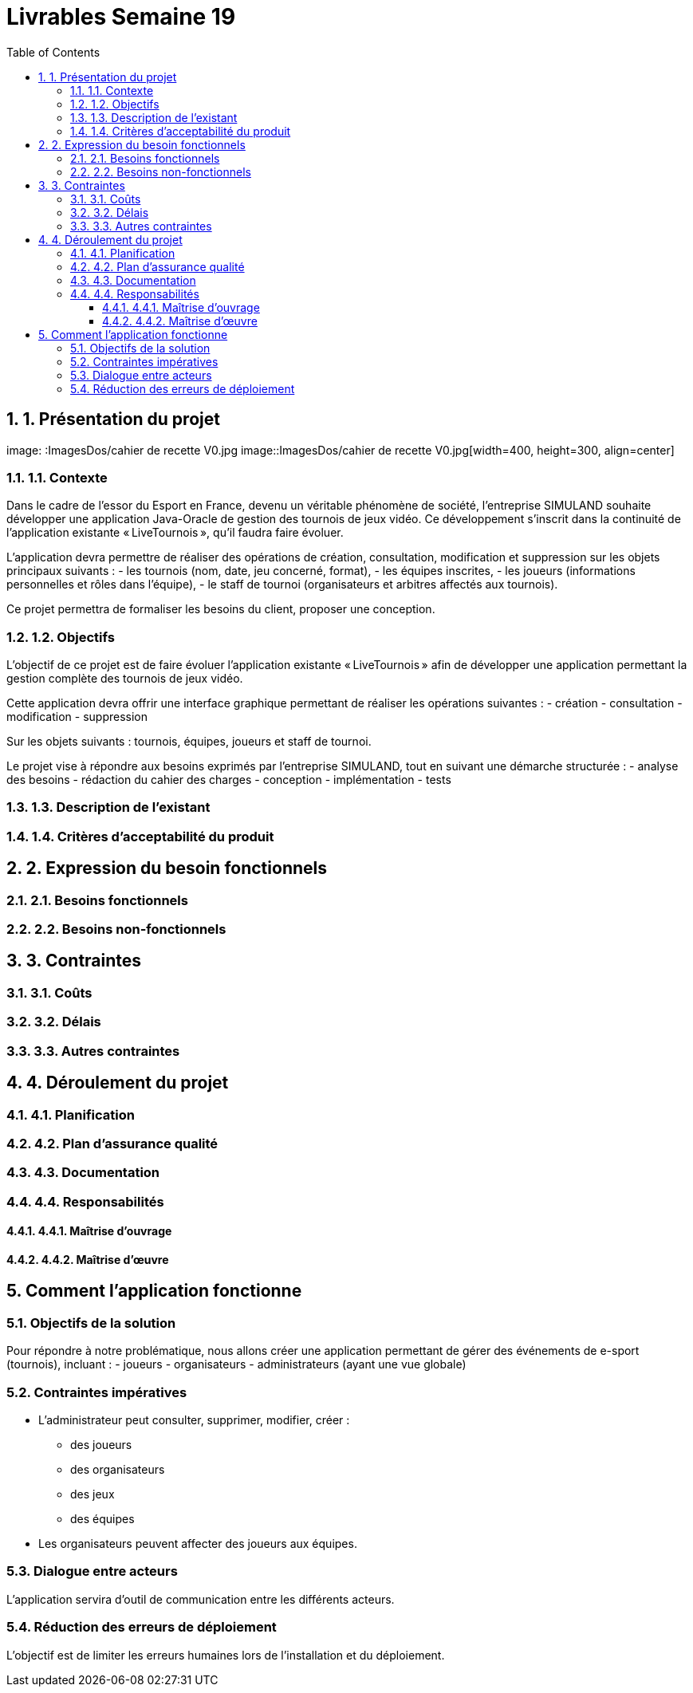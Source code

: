 = Livrables Semaine 19
:doctype: article
:toc: left
:toclevels: 3
:sectnums:

== 1. Présentation du projet

image: :ImagesDos/cahier de recette V0.jpg
image::ImagesDos/cahier de recette V0.jpg[width=400, height=300, align=center]

=== 1.1. Contexte

Dans le cadre de l’essor du Esport en France, devenu un véritable phénomène de société, l’entreprise SIMULAND souhaite développer une application Java-Oracle de gestion des tournois de jeux vidéo. Ce développement s’inscrit dans la continuité de l’application existante « LiveTournois », qu’il faudra faire évoluer.

L’application devra permettre de réaliser des opérations de création, consultation, modification et suppression sur les objets principaux suivants :
- les tournois (nom, date, jeu concerné, format),
- les équipes inscrites,
- les joueurs (informations personnelles et rôles dans l’équipe),
- le staff de tournoi (organisateurs et arbitres affectés aux tournois).

Ce projet permettra de formaliser les besoins du client, proposer une conception.

=== 1.2. Objectifs

L’objectif de ce projet est de faire évoluer l’application existante « LiveTournois » afin de développer une application permettant la gestion complète des tournois de jeux vidéo.

Cette application devra offrir une interface graphique permettant de réaliser les opérations suivantes :
- création
- consultation
- modification
- suppression

Sur les objets suivants : tournois, équipes, joueurs et staff de tournoi.

Le projet vise à répondre aux besoins exprimés par l’entreprise SIMULAND, tout en suivant une démarche structurée :
- analyse des besoins
- rédaction du cahier des charges
- conception
- implémentation
- tests

=== 1.3. Description de l’existant

// À compléter...

=== 1.4. Critères d’acceptabilité du produit

// À compléter...

== 2. Expression du besoin fonctionnels

=== 2.1. Besoins fonctionnels

// À compléter...

=== 2.2. Besoins non-fonctionnels

// À compléter...

== 3. Contraintes

=== 3.1. Coûts

// À compléter...

=== 3.2. Délais

// À compléter...

=== 3.3. Autres contraintes

// À compléter...

== 4. Déroulement du projet

=== 4.1. Planification

// À compléter...

=== 4.2. Plan d’assurance qualité

// À compléter...

=== 4.3. Documentation

// À compléter...

=== 4.4. Responsabilités

==== 4.4.1. Maîtrise d’ouvrage

// À compléter...

==== 4.4.2. Maîtrise d’œuvre

// À compléter...

== Comment l’application fonctionne

=== Objectifs de la solution

Pour répondre à notre problématique, nous allons créer une application permettant de gérer des événements de e-sport (tournois), incluant :
- joueurs
- organisateurs
- administrateurs (ayant une vue globale)

=== Contraintes impératives

- L’administrateur peut consulter, supprimer, modifier, créer :
  * des joueurs
  * des organisateurs
  * des jeux
  * des équipes
- Les organisateurs peuvent affecter des joueurs aux équipes.

=== Dialogue entre acteurs

L’application servira d’outil de communication entre les différents acteurs.

=== Réduction des erreurs de déploiement

L’objectif est de limiter les erreurs humaines lors de l’installation et du déploiement.

